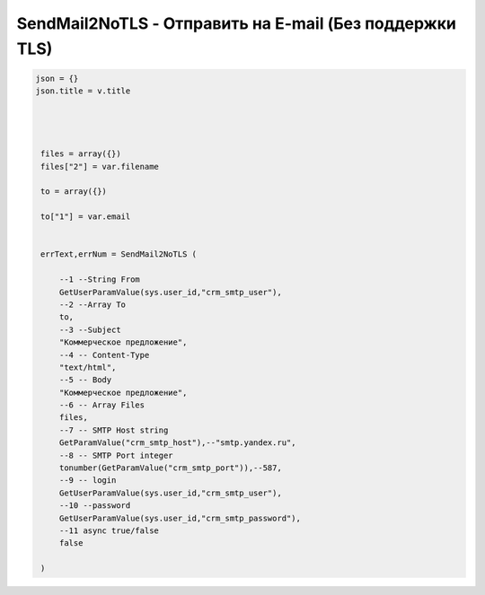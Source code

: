 SendMail2NoTLS - Отправить на E-mail (Без поддержки TLS)
==========================================================================

.. code-block:: lua 


   json = {}
   json.title = v.title
   
   
    
    
    files = array({})
    files["2"] = var.filename
    
    to = array({})
    
    to["1"] = var.email
	

    errText,errNum = SendMail2NoTLS (
        
    	--1 --String From
    	GetUserParamValue(sys.user_id,"crm_smtp_user"),
    	--2 --Array To
    	to,
    	--3 --Subject 
    	"Коммерческое предложение",
    	--4 -- Content-Type
    	"text/html",
    	--5 -- Body
    	"Коммерческое предложение",
    	--6 -- Array Files
    	files,
    	--7 -- SMTP Host string
    	GetParamValue("crm_smtp_host"),--"smtp.yandex.ru",
    	--8 -- SMTP Port integer
    	tonumber(GetParamValue("crm_smtp_port")),--587,
    	--9 -- login
    	GetUserParamValue(sys.user_id,"crm_smtp_user"),
    	--10 --password
    	GetUserParamValue(sys.user_id,"crm_smtp_password"),
    	--11 async true/false
    	false
    	
    )         


